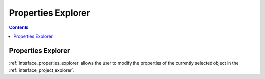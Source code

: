 .. _interface_properties_explorer:

Properties Explorer
===================

.. contents::

Properties Explorer
--------------------

.. figure:: images/LabPlot_MainWindow_properties_explorer.png
    :alt:
    :align: center
    :width: 650px

:ref:`interface_properties_explorer` allows the user to modify the properties of the currently selected object in the :ref:`interface_project_explorer`.
